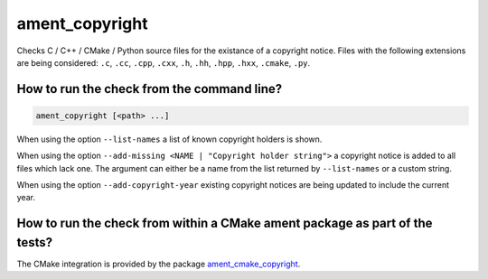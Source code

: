 ament_copyright
===============

Checks C / C++ / CMake / Python source files for the existance of a copyright
notice.
Files with the following extensions are being considered:
``.c``, ``.cc``, ``.cpp``, ``.cxx``, ``.h``, ``.hh``, ``.hpp``, ``.hxx``,
``.cmake``, ``.py``.


How to run the check from the command line?
-------------------------------------------

.. code:: sh

    ament_copyright [<path> ...]

When using the option ``--list-names`` a list of known copyright holders is
shown.

When using the option
``--add-missing <NAME | "Copyright holder string">`` a copyright notice is
added to all files which lack one.
The argument can either be a name from the list returned by ``--list-names`` or
a custom string.

When using the option ``--add-copyright-year`` existing copyright notices are
being updated to include the current year.


How to run the check from within a CMake ament package as part of the tests?
----------------------------------------------------------------------------

The CMake integration is provided by the package `ament_cmake_copyright
<https://github.com/ament/ament_lint>`_.
